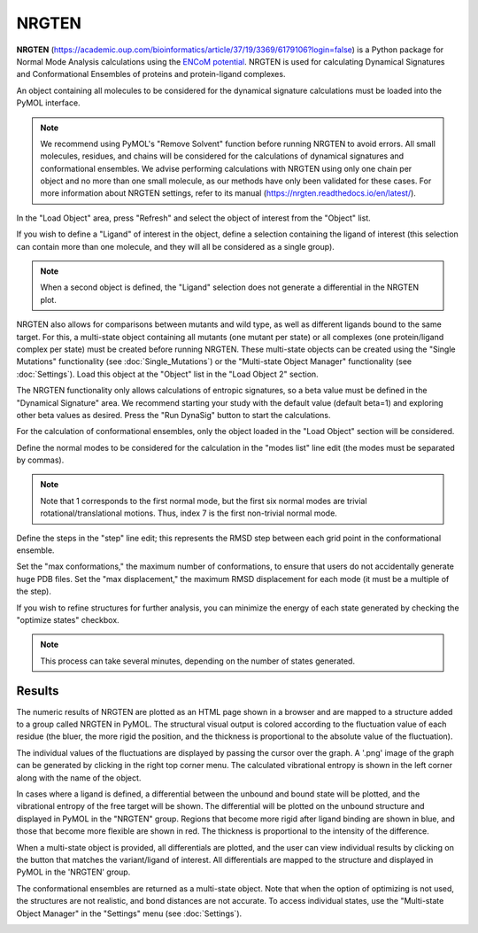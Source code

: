.. _NRGTEN:

NRGTEN
======

**NRGTEN** (https://academic.oup.com/bioinformatics/article/37/19/3369/6179106?login=false) is a Python package for Normal Mode Analysis calculations using the `ENCoM potential <10.1371/journal.pcbi.1003569>`_. NRGTEN is used for calculating Dynamical Signatures and Conformational Ensembles of proteins and protein-ligand complexes.

.. image:: /_static/images/NRGTEN/NRGTEN_settings.png
       :alt: An example image
       :width: 65%
       :align: center

An object containing all molecules to be considered for the dynamical signature calculations must be loaded into the PyMOL interface.

.. note::

    We recommend using PyMOL's "Remove Solvent" function before running NRGTEN to avoid errors. All small molecules, residues, and chains will be considered for the calculations of dynamical signatures and conformational ensembles. We advise performing calculations with NRGTEN using only one chain per object and no more than one small molecule, as our methods have only been validated for these cases. For more information about NRGTEN settings, refer to its manual (https://nrgten.readthedocs.io/en/latest/).

In the "Load Object" area, press "Refresh" and select the object of interest from the "Object" list.

If you wish to define a "Ligand" of interest in the object, define a selection containing the ligand of interest (this selection can contain more than one molecule, and they will all be considered as a single group).

.. note::
    When a second object is defined, the "Ligand" selection does not generate a differential in the NRGTEN plot.

NRGTEN also allows for comparisons between mutants and wild type, as well as different ligands bound to the same target. For this, a multi-state object containing all mutants (one mutant per state) or all complexes (one protein/ligand complex per state) must be created before running NRGTEN. These multi-state objects can be created using the "Single Mutations" functionality (see :doc:`Single_Mutations`) or the "Multi-state Object Manager" functionality (see :doc:`Settings`). Load this object at the "Object" list in the "Load Object 2" section.

The NRGTEN functionality only allows calculations of entropic signatures, so a beta value must be defined in the "Dynamical Signature" area. We recommend starting your study with the default value (default beta=1) and exploring other beta values as desired. Press the "Run DynaSig" button to start the calculations.

For the calculation of conformational ensembles, only the object loaded in the "Load Object" section will be considered.

Define the normal modes to be considered for the calculation in the "modes list" line edit (the modes must be separated by commas).

.. note::

    Note that 1 corresponds to the first normal mode, but the first six normal modes are trivial rotational/translational motions. Thus, index 7 is the first non-trivial normal mode.

Define the steps in the "step" line edit; this represents the RMSD step between each grid point in the conformational ensemble.

Set the "max conformations," the maximum number of conformations, to ensure that users do not accidentally generate huge PDB files. Set the "max displacement," the maximum RMSD displacement for each mode (it must be a multiple of the step).

If you wish to refine structures for further analysis, you can minimize the energy of each state generated by checking the "optimize states" checkbox.

.. note::

    This process can take several minutes, depending on the number of states generated.

Results
-------

The numeric results of NRGTEN are plotted as an HTML page shown in a browser and are mapped to a structure added to a group called NRGTEN in PyMOL. The structural visual output is colored according to the fluctuation value of each residue (the bluer, the more rigid the position, and the thickness is proportional to the absolute value of the fluctuation).

.. image:: /_static/images/NRGTEN/dynasigplot.png
       :alt: An example image
       :width: 100%
       :align: center

The individual values of the fluctuations are displayed by passing the cursor over the graph. A '.png' image of the graph can be generated by clicking in the right top corner menu. The calculated vibrational entropy is shown in the left corner along with the name of the object.

In cases where a ligand is defined, a differential between the unbound and bound state will be plotted, and the vibrational entropy of the free target will be shown. The differential will be plotted on the unbound structure and displayed in PyMOL in the "NRGTEN" group. Regions that become more rigid after ligand binding are shown in blue, and those that become more flexible are shown in red. The thickness is proportional to the intensity of the difference.

.. image:: /_static/images/NRGTEN/NRGTEN_no_lig.png
       :alt: An example image
       :width: 100%
       :align: center

When a multi-state object is provided, all differentials are plotted, and the user can view individual results by clicking on the button that matches the variant/ligand of interest. All differentials are mapped to the structure and displayed in PyMOL in the 'NRGTEN' group.

.. image:: /_static/images/NRGTEN/dynasig_diff_mutants.png
       :alt: An example image
       :width: 100%
       :align: center

The conformational ensembles are returned as a multi-state object. Note that when the option of optimizing is not used, the structures are not realistic, and bond distances are not accurate. To access individual states, use the "Multi-state Object Manager" in the "Settings" menu (see :doc:`Settings`).

.. image:: /_static/images/NRGTEN/conf_ensemble.png
       :alt: An example image
       :width: 100%
       :align: center

